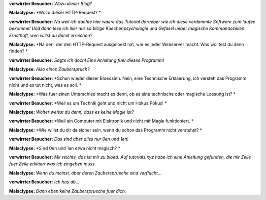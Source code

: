 .. title: Technik und Magie 
.. slug: wozu-dieser-blog
.. date: Mon 2021-11-29 02:34:19 UTC
.. tags: malaclypse,diskordianismus,magie 
.. link:
.. description: Erklaerung des Unterschieds zwischen Technik und Magie 
.. type: text
.. author: malaclypse
.. nocomments: true


**verwirrter Besucher:** *Wozu dieser Blog?*

**Malaclypse:** *Wozu dieser HTTP-Request? *

**verwirrter Besucher:** *Na weil ich dachte hier waere das Tutorial darueber wie ich diese verdammte Software zum laufen bekomme! Und dann lese ich hier nur so billige Kuechenpsychologie und Gefasel ueber magische Kommandozeilen. Ernsthaft, wen willst du damit erreichen?*

**Malaclypse:** *Na den, der den HTTP-Request ausgeloest hat, wie es jeder Webserver macht. Was wolltest du denn finden?  *

**verwirrter Besucher:** *Sagte ich doch! Eine Anleitung fuer dieses Programm!*

**Malaclypse:** *Also einen Zauberspruch?*

**verwirrter Besucher:** *Schon wieder dieser Bloedsinn. Nein, eine Technische Erklaerung, ich versteh das Programm nicht und es tut nicht, was es soll. *

**Malaclypse:** *Was fuer einen Unterschied macht es denn, ob es eine technische oder magische Loesung ist? *

**verwirrter Besucher:** *Weil es um Technik geht und nicht um Hokus Pokus! *

**Malaclypse:** *Woher weisst du denn, dass es keine Magie ist?*

**verwirrter Besucher:** *Weil ein Computer mit Elektronik und nicht mit Magie funktioniert. *

**Malaclypse:** *Wie willst du dir da sicher sein, wenn du schon das Programm nicht verstehst? *

**verwirrter Besucher:** *Das sind aber alles nur 0en und 1en!*

**Malaclypse:** *Sind 0en und 1en etwa nicht magisch? *

**verwirrter Besucher:** *Mir reichts, das ist mir zu bloed. Auf tutorials.xyz habe ich eine Anleitung gefunden, die mir Zeile fuer Zeile erklaert was ich eingeben muss.*

**Malaclypse:** *Wenn du meinst, aber deren Zaubersprueche sind verflucht...*

**verwirrter Besucher:** *Ich hau ab...*

**Malaclypse:** *Dann eben keine Zaubersprueche fuer dich.* 
